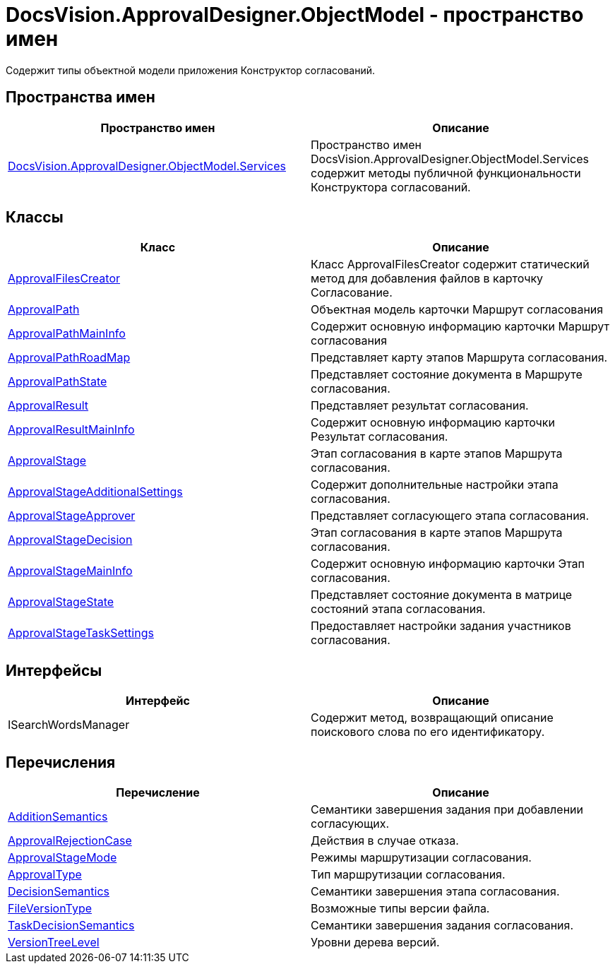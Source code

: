 = DocsVision.ApprovalDesigner.ObjectModel - пространство имен

Содержит типы объектной модели приложения Конструктор согласований.

== Пространства имен

[cols=",",options="header"]
|===
|Пространство имен |Описание
|xref:api/DocsVision/ApprovalDesigner/ObjectModel/Services/Services_NS.adoc[DocsVision.ApprovalDesigner.ObjectModel.Services] |Пространство имен DocsVision.ApprovalDesigner.ObjectModel.Services содержит методы публичной функциональности Конструктора согласований.
|===

== Классы

[cols=",",options="header"]
|===
|Класс |Описание
|xref:api/DocsVision/ApprovalDesigner/ObjectModel/ApprovalFilesCreator_CL.adoc[ApprovalFilesCreator] |Класс ApprovalFilesCreator содержит статический метод для добавления файлов в карточку Согласование.
|xref:api/DocsVision/ApprovalDesigner/ObjectModel/ApprovalPath_CL.adoc[ApprovalPath] |Объектная модель карточки Маршрут согласования
|xref:api/DocsVision/ApprovalDesigner/ObjectModel/ApprovalPathMainInfo_CL.adoc[ApprovalPathMainInfo] |Содержит основную информацию карточки Маршрут согласования
|xref:api/DocsVision/ApprovalDesigner/ObjectModel/ApprovalPathRoadMap_CL.adoc[ApprovalPathRoadMap] |Представляет карту этапов Маршрута согласования.
|xref:api/DocsVision/ApprovalDesigner/ObjectModel/ApprovalPathState_CL.adoc[ApprovalPathState] |Представляет состояние документа в Маршруте согласования.
|xref:api/DocsVision/ApprovalDesigner/ObjectModel/ApprovalResult_CL.adoc[ApprovalResult] |Представляет результат согласования.
|xref:api/DocsVision/ApprovalDesigner/ObjectModel/ApprovalResultMainInfo_CL.adoc[ApprovalResultMainInfo] |Содержит основную информацию карточки Результат согласования.
|xref:api/DocsVision/ApprovalDesigner/ObjectModel/ApprovalStage_CL.adoc[ApprovalStage] |Этап согласования в карте этапов Маршрута согласования.
|xref:api/DocsVision/ApprovalDesigner/ObjectModel/ApprovalStageAdditionalSettings_CL.adoc[ApprovalStageAdditionalSettings] |Содержит дополнительные настройки этапа согласования.
|xref:api/DocsVision/ApprovalDesigner/ObjectModel/ApprovalStageApprover_CL.adoc[ApprovalStageApprover] |Представляет согласующего этапа согласования.
|xref:api/DocsVision/ApprovalDesigner/ObjectModel/ApprovalStageDecision_CL.adoc[ApprovalStageDecision] |Этап согласования в карте этапов Маршрута согласования.
|xref:api/DocsVision/ApprovalDesigner/ObjectModel/ApprovalStageMainInfo_CL.adoc[ApprovalStageMainInfo] |Содержит основную информацию карточки Этап согласования.
|xref:api/DocsVision/ApprovalDesigner/ObjectModel/ApprovalStageState_CL.adoc[ApprovalStageState] |Представляет состояние документа в матрице состояний этапа согласования.
|xref:api/DocsVision/ApprovalDesigner/ObjectModel/ApprovalStageTaskSettings_CL.adoc[ApprovalStageTaskSettings] |Предоставляет настройки задания участников согласования.
|===

== Интерфейсы

[cols=",",options="header"]
|===
|Интерфейс |Описание
|ISearchWordsManager |Содержит метод, возвращающий описание поискового слова по его идентификатору.
|===

== Перечисления

[cols=",",options="header"]
|===
|Перечисление |Описание
|xref:api/DocsVision/ApprovalDesigner/ObjectModel/AdditionSemantics_EN.adoc[AdditionSemantics] |Семантики завершения задания при добавлении согласующих.
|xref:api/DocsVision/ApprovalDesigner/ObjectModel/ApprovalRejectionCase_EN.adoc[ApprovalRejectionCase] |Действия в случае отказа.
|xref:api/DocsVision/ApprovalDesigner/ObjectModel/ApprovalStageMode_EN.adoc[ApprovalStageMode] |Режимы маршрутизации согласования.
|xref:api/DocsVision/ApprovalDesigner/ObjectModel/ApprovalType_EN.adoc[ApprovalType] |Тип маршрутизации согласования.
|xref:api/DocsVision/ApprovalDesigner/ObjectModel/DecisionSemantics_EN.adoc[DecisionSemantics] |Семантики завершения этапа согласования.
|xref:api/DocsVision/ApprovalDesigner/ObjectModel/FileVersionType_EN.adoc[FileVersionType] |Возможные типы версии файла.
|xref:api/DocsVision/ApprovalDesigner/ObjectModel/TaskDecisionSemantics_EN.adoc[TaskDecisionSemantics] |Семантики завершения задания согласования.
|xref:api/DocsVision/ApprovalDesigner/ObjectModel/VersionTreeLevel_EN.adoc[VersionTreeLevel] |Уровни дерева версий.
|===







